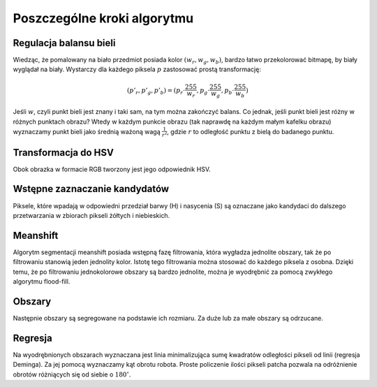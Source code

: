 
Poszczególne kroki algorytmu
----------------------------

Regulacja balansu bieli
***********************

Wiedząc, że pomalowany na biało przedmiot posiada kolor :math:`(w_r, w_g, w_b)`,
bardzo łatwo przekolorować bitmapę, by biały wyglądał na biały. Wystarczy 
dla każdego piksela :math:`p` zastosować prostą transformację: 

.. math::
    (p'_r, p'_g, p'_b) = (p_r\cdot\frac{255}{w_r}, p_g\cdot\frac{255}{w_g}, p_b\cdot\frac{255}{w_b})

Jeśli :math:`w`, czyli punkt bieli jest znany i taki sam, na tym można zakończyć
balans. Co jednak, jeśli punkt bieli jest różny w różnych punktach obrazu?
Wtedy w każdym punkcie obrazu (tak naprawdę na każdym małym kafelku obrazu) 
wyznaczamy punkt bieli jako średnią ważoną wagą :math:`\frac{1}{r^2}`, 
gdzie :math:`r` to odległość punktu z bielą do badanego punktu.

Transformacja do HSV
********************

Obok obrazka w formacie RGB tworzony jest jego odpowiednik HSV.

Wstępne zaznaczanie kandydatów
******************************

Piksele, które wpadają w odpowiedni przedział barwy (H) i nasycenia (S) są 
oznaczane jako kandydaci do dalszego przetwarzania w zbiorach pikseli żółtych i 
niebieskich. 

Meanshift
*********

Algorytm segmentacji meanshift posiada wstępną fazę filtrowania, która wygładza
jednolite obszary, tak że po filtrowaniu stanowią jeden jednolity kolor. 
Istotę tego filtrowania można stosować do każdego piksela z osobna. Dzięki temu,
że po filtrowaniu jednokolorowe obszary są bardzo jednolite, można je wyodrębnić
za pomocą zwykłego algorytmu flood-fill.

Obszary
*******

Następnie obszary są segregowane na podstawie ich rozmiaru. Za duże lub za małe
obszary są odrzucane.

Regresja
********

Na wyodrębnionych obszarach wyznaczana jest linia minimalizująca
sumę kwadratów odległości pikseli od linii (regresja Deminga). Za jej pomocą
wyznaczamy kąt obrotu robota. Proste policzenie ilości pikseli patcha pozwala na
odróżnienie obrotów różniących się od siebie o :math:`180^\circ`.

